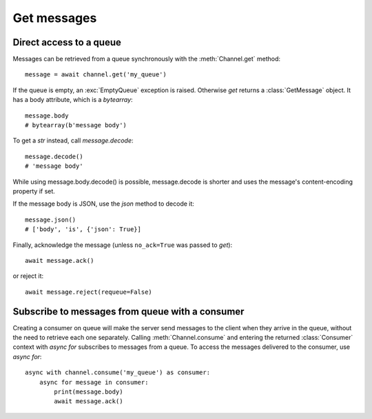 .. _get:

Get messages
============

.. default-domain:: py

.. module:: ammoo

Direct access to a queue
------------------------

Messages can be retrieved from a queue synchronously with the :meth:`Channel.get` method::

    message = await channel.get('my_queue')

If the queue is empty, an :exc:`EmptyQueue` exception is raised. Otherwise `get` returns a :class:`GetMessage` object.
It has a body attribute, which is a `bytearray`::

    message.body
    # bytearray(b'message body')

To get a `str` instead, call `message.decode`::

    message.decode()
    # 'message body'

While using message.body.decode() is possible, message.decode is shorter and uses the message's content-encoding
property if set.

If the message body is JSON, use the `json` method to decode it::

    message.json()
    # ['body', 'is', {'json': True}]


Finally, acknowledge the message (unless ``no_ack=True`` was passed to `get`)::

    await message.ack()

or reject it::

    await message.reject(requeue=False)

Subscribe to messages from queue with a consumer
------------------------------------------------

Creating a consumer on queue will make the server send messages to the client when they arrive in the queue, without
the need to retrieve each one separately. Calling :meth:`Channel.consume` and entering the returned :class:`Consumer`
context with `async for` subscribes to messages from a queue. To access the messages delivered to the consumer, use
`async for`::

    async with channel.consume('my_queue') as consumer:
        async for message in consumer:
            print(message.body)
            await message.ack()

